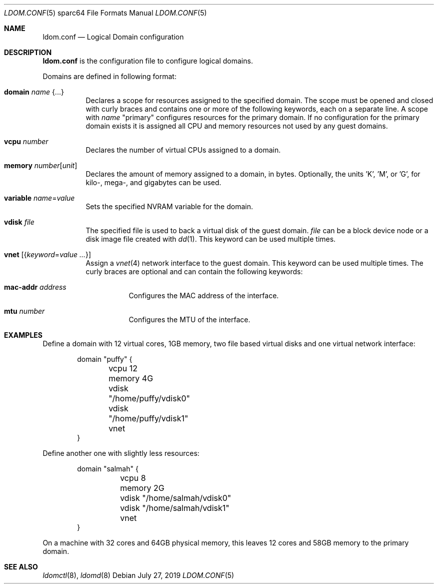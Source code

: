 .\" $OpenBSD: ldom.conf.5,v 1.1 2019/07/27 09:55:46 kn Exp $
.\"
.\" Copyright (c) 2012 Mark Kettenis <kettenis@openbsd.org>
.\"
.\" Permission to use, copy, modify, and distribute this software for any
.\" purpose with or without fee is hereby granted, provided that the above
.\" copyright notice and this permission notice appear in all copies.
.\"
.\" THE SOFTWARE IS PROVIDED "AS IS" AND THE AUTHOR DISCLAIMS ALL WARRANTIES
.\" WITH REGARD TO THIS SOFTWARE INCLUDING ALL IMPLIED WARRANTIES OF
.\" MERCHANTABILITY AND FITNESS. IN NO EVENT SHALL THE AUTHOR BE LIABLE FOR
.\" ANY SPECIAL, DIRECT, INDIRECT, OR CONSEQUENTIAL DAMAGES OR ANY DAMAGES
.\" WHATSOEVER RESULTING FROM LOSS OF USE, DATA OR PROFITS, WHETHER IN AN
.\" ACTION OF CONTRACT, NEGLIGENCE OR OTHER TORTIOUS ACTION, ARISING OUT OF
.\" OR IN CONNECTION WITH THE USE OR PERFORMANCE OF THIS SOFTWARE.
.\"
.Dd $Mdocdate: July 27 2019 $
.Dt LDOM.CONF 5 sparc64
.Os
.Sh NAME
.Nm ldom.conf
.Nd Logical Domain configuration
.Sh DESCRIPTION
.Nm
is the configuration file to configure logical domains.
.Pp
Domains are defined in following format:
.Bl -tag -width Ds
.It Ic domain Ar name Brq ...
Declares a scope for resources assigned to the specified domain.
The scope must be opened and closed with curly braces and contains
one or more of the following keywords, each on a separate line.
A scope with
.Ar name
"primary" configures resources for the primary domain.
If no configuration for the primary domain exists it is assigned
all CPU and memory resources not used by any guest domains.
.It Ic vcpu Ar number
Declares the number of virtual CPUs assigned to a domain.
.It Ic memory Ar number Ns Op Ar unit
Declares the amount of memory assigned to a domain, in bytes.
Optionally, the units 'K', 'M', or 'G', for kilo-, mega-, and gigabytes
can be used.
.It Ic variable Ar name Ns = Ns Ar value
Sets the specified NVRAM variable for the domain.
.It Ic vdisk Ar file
The specified file is used to back a virtual disk of the guest
domain.
.Ar file
can be a block device node or a disk image file created with
.Xr dd 1 .
This keyword can be used multiple times.
.It Ic vnet Op Brq Ar keyword Ns = Ns Ar value ...
Assign a
.Xr vnet 4
network interface to the guest domain.
This keyword can be used multiple times.
The curly braces are optional and can contain the following keywords:
.Bl -tag -width Ds
.It Ic mac-addr Ar address
Configures the MAC address of the interface.
.It Ic mtu Ar number
Configures the MTU of the interface.
.El
.El
.Sh EXAMPLES
Define a domain with 12 virtual cores, 1GB memory, two file based virtual disks
and one virtual network interface:
.Bd -literal -offset indent
domain "puffy" {
	vcpu 12
	memory 4G
	vdisk "/home/puffy/vdisk0"
	vdisk "/home/puffy/vdisk1"
	vnet
}
.Ed
.Pp
Define another one with slightly less resources:
.Bd -literal -offset indent
domain "salmah" {
	vcpu 8
	memory 2G
	vdisk "/home/salmah/vdisk0"
	vdisk "/home/salmah/vdisk1"
	vnet
}
.Ed
.Pp
On a machine with 32 cores and 64GB physical memory, this leaves 12 cores and
58GB memory to the primary domain.
.Sh SEE ALSO
.Xr ldomctl 8 ,
.Xr ldomd 8
